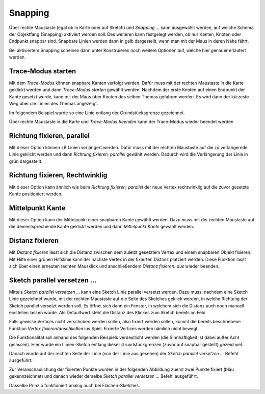 Snapping
========

Über rechte Maustaste (egal ob in Karte oder auf Sketch) und *Snapping ...* kann ausgewählt werden, auf welche Schema der Objektfang (Snapping) aktiviert werden soll.
Des weiteren kann festgelegt werden, ob nur Kanten, Knoten oder Endpunkt snapbar sind. Snapbare Linien werden dann in gelb dargestellt, wenn man mit der Maus in deren Nähe fährt.

.. image:: img/snapping1.png

Bei aktiviertem Snapping scheinen dann unter Konstruieren noch weitere Optionen auf, welche hier genauer erläutert werden.

.. image:: img/snapping2.png

Trace-Modus starten
-------------------

Mit dem *Trace-Modus* können snapbare Kanten verfolgt werden. 
Dafür muss mit der rechten Maustaste in die Karte geklickt werden und dann *Trace-Modus starten* gewählt werden.
Nachdem der erste Knoten auf einen Endpunkt der Kante gesetzt wurde, kann mit der Maus über Knoten des selben Themas gefahren werden. Es wird dann der kürzeste Weg über die Linien des Themas angezeigt.

Im folgendem Beispiel wurde so eine Linie entlang der Grundstücksgrenze gezeichnet.

.. image:: img/snapping10.png

Über rechte Maustaste in die Karte und *Trace-Modus beenden* kann der Trace-Modus wieder beendet werden.


Richtung fixieren, parallel
---------------------------

Mit dieser Option können zB Linien verlängert werden.
Dafür muss mit der rechten Maustaste auf die zu verlängernde Linie geklickt werden und dann *Richtung fixieren, parallel* gewählt werden.
Dadurch wird die Verlängerung der Linie in grün dargestellt.

.. image:: img/snapping3.png



Richtung fixieren, Rechtwinklig
-------------------------------

Mit dieser Option kann ähnlich wie beim *Richtung fixieren, parallel* der neue Vertex rechtwinklig auf die zuvor gesetzte Kante positioniert werden.


.. image:: img/snapping4.png


Mittelpunkt Kante
-----------------

Mit dieser Option kann der Mittelpunkt einer snapbaren Kante gewählt werden. 
Dazu muss mit der rechten Maustaste auf die dementsprechende Kante geklickt werden und dann *Mittelpunkt Kante* gewählt werden.



Distanz fixieren
----------------

Mit *Distanz fixieren* lässt sich die Distanz zwischen dem zuletzt gesetztem Vertex und einem snapbaren Objekt fixieren. Mit Hilfe einer grünen Hilfslinie kann der nächste 
Vertex in der fixierten Distanz platziert werden.
Diese Funktion lässt sich über einen erneuten rechten Mausklick und anschließendem *Distanz fixieren: aus* wieder beenden.

 
Sketch parallel versetzen ...
-----------------------------

Mittels *Sketch parallel versetzen ...* kann eine Sketch Linie parallel versetzt werden. 
Dazu muss, nachdem eine Sketch Linie gezeichnet wurde, mit der rechten Maustaste auf die Seite des Sketches geklick werden, in welche Richtung der Sketch parallel versetzt werden soll.
Es öffnet sich dann ein Fenster, in welchem sich die Distanz auch noch manuell einstellen lassen würde. Als Defaultwert steht die Distanz des Klickes zum Sketch bereits im Feld.

Falls gewisse Vertices nicht verschoben werden sollen, also fixiert werden sollen, kommt die bereits beschriebene Funktion *Vertex fixieren/anschließen* ins Spiel.
Fixierte Vertices werden nämlich nicht bewegt.

Die Funktionalität soll anhand des folgenden Beispiels verdeutlicht werden (die Sinnhaftigkeit ist dabei außer Acht gelassen).
Hier wurde ein Linien-Sketch entlang dieser Grundstückgrenzen (zuvor auf snapbar gestellt) gezeichnet.

.. image:: img/snapping7.png

Danach wurde auf der rechten Seite der Linie (von der Linie aus gesehen) der *Sketch parallel versetzen ...* Befehl ausgeführt.

.. image:: img/snapping9.png

Zur Veranschaulichung der fixierten Punkte wurden in der folgenden Abbildung zuerst zwei Punkte fixiert (blau gekennzeichnet) und danach wieder derselbe *Sketch parallel versetzen ...* Befehl ausgeführt.

.. image:: img/snapping8.png

Dasselbe Prinzip funktioniert analog auch bei Flächen-Sketches.